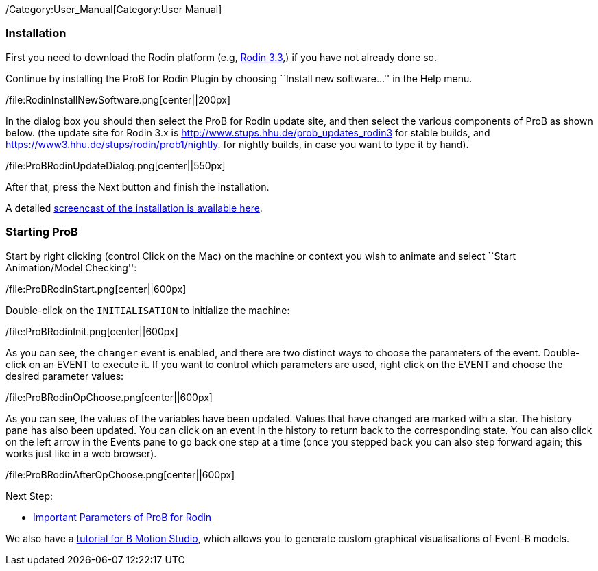 /Category:User_Manual[Category:User Manual]

[[installation]]
Installation
~~~~~~~~~~~~

First you need to download the Rodin platform (e.g,
http://sourceforge.net/projects/rodin-b-sharp/files/Core_Rodin_Platform/3.3/[Rodin
3.3],) if you have not already done so.

Continue by installing the ProB for Rodin Plugin by choosing ``Install
new software...'' in the Help menu.

/file:RodinInstallNewSoftware.png[center||200px]

In the dialog box you should then select the ProB for Rodin update site,
and then select the various components of ProB as shown below. (the
update site for Rodin 3.x is
http://www.stups.hhu.de/prob_updates_rodin3[http://www.stups.hhu.de/prob_updates_rodin3]
for stable builds, and
https://www3.hhu.de/stups/rodin/prob1/nightly[https://www3.hhu.de/stups/rodin/prob1/nightly].
for nightly builds, in case you want to type it by hand).

/file:ProBRodinUpdateDialog.png[center||550px]

After that, press the Next button and finish the installation.

A detailed
link:/Installation#Installation_Instruction_for_ProB_.28Rodin_Plugin.29[screencast
of the installation is available here].

[[starting-prob]]
Starting ProB
~~~~~~~~~~~~~

Start by right clicking (control Click on the Mac) on the machine or
context you wish to animate and select ``Start Animation/Model
Checking'':

/file:ProBRodinStart.png[center||600px]

Double-click on the `INITIALISATION` to initialize the machine:

/file:ProBRodinInit.png[center||600px]

As you can see, the `changer` event is enabled, and there are two
distinct ways to choose the parameters of the event. Double-click on an
EVENT to execute it. If you want to control which parameters are used,
right click on the EVENT and choose the desired parameter values:

/file:ProBRodinOpChoose.png[center||600px]

As you can see, the values of the variables have been updated. Values
that have changed are marked with a star. The history pane has also been
updated. You can click on an event in the history to return back to the
corresponding state. You can also click on the left arrow in the Events
pane to go back one step at a time (once you stepped back you can also
step forward again; this works just like in a web browser).

/file:ProBRodinAfterOpChoose.png[center||600px]

Next Step:

* link:/Tutorial_Rodin_Parameters[Important Parameters of ProB for
Rodin]

We also have a
http://cobra.cs.uni-duesseldorf.de/bmotionstudio/index.php/Tutorial[tutorial
for B Motion Studio], which allows you to generate custom graphical
visualisations of Event-B models.
